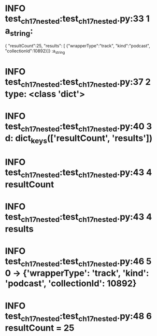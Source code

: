 * INFO     test_ch17_nested:test_ch17_nested.py:33 1 a_string:



{
 "resultCount":25,
 "results": [
{"wrapperType":"track", "kind":"podcast", "collectionId":10892}]}
:a_string
* INFO     test_ch17_nested:test_ch17_nested.py:37 2 type: <class 'dict'>
* INFO     test_ch17_nested:test_ch17_nested.py:40 3 d: dict_keys(['resultCount', 'results'])
* INFO     test_ch17_nested:test_ch17_nested.py:43 4 resultCount
* INFO     test_ch17_nested:test_ch17_nested.py:43 4 results
* INFO     test_ch17_nested:test_ch17_nested.py:46 5 0 -> {'wrapperType': 'track', 'kind': 'podcast', 'collectionId': 10892}
* INFO     test_ch17_nested:test_ch17_nested.py:48 6 resultCount = 25
